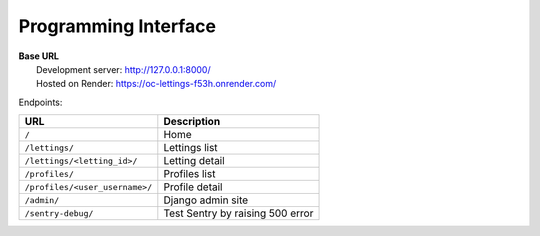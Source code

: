 =====================
Programming Interface
=====================

| **Base URL**
|   Development server: http://127.0.0.1:8000/
|   Hosted on Render: https://oc-lettings-f53h.onrender.com/

Endpoints:

==============================  ================================
             URL                          Description
==============================  ================================
``/``                           Home
``/lettings/``                  Lettings list
``/lettings/<letting_id>/``     Letting detail
``/profiles/``                  Profiles list
``/profiles/<user_username>/``  Profile detail
``/admin/``                     Django admin site
``/sentry-debug/``              Test Sentry by raising 500 error
==============================  ================================
